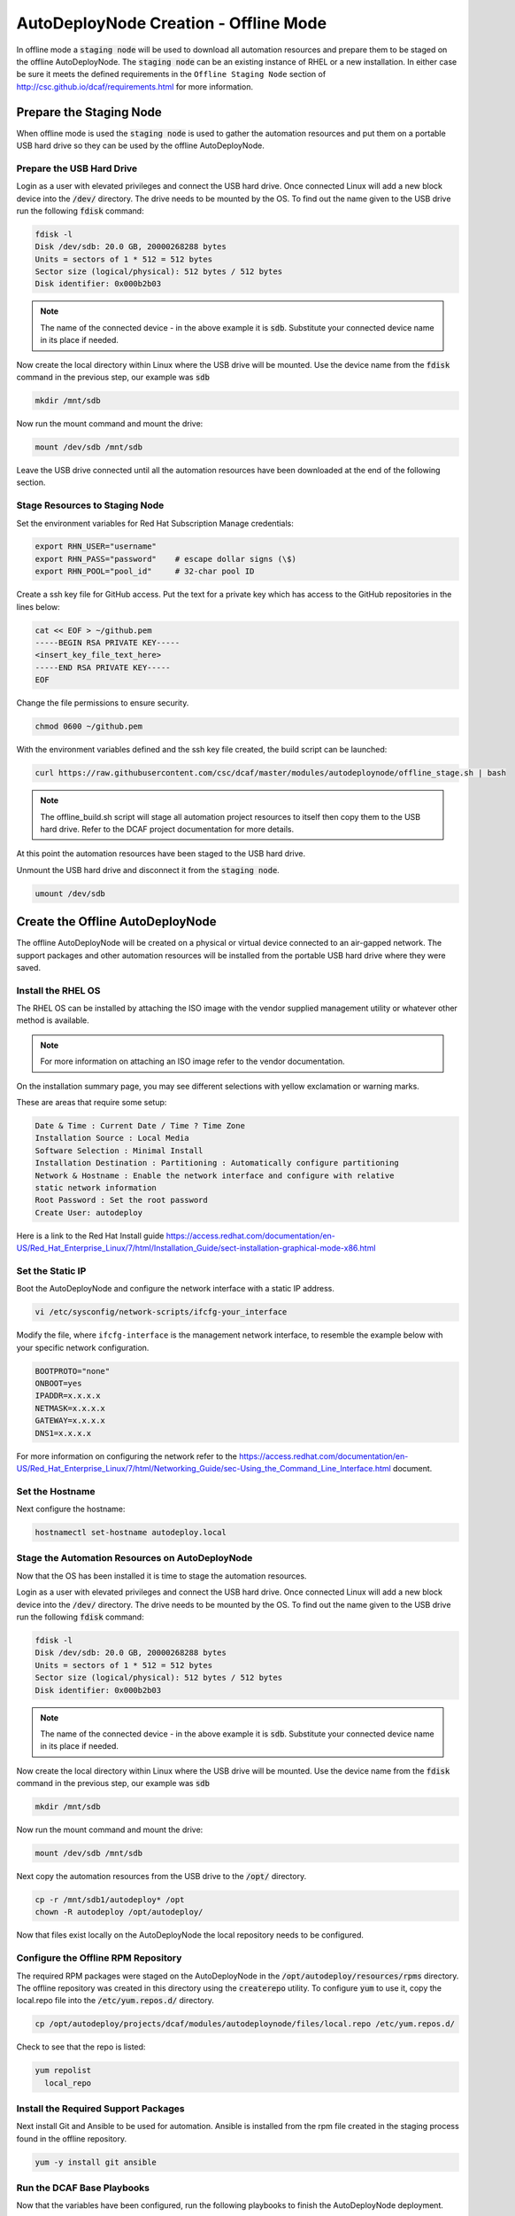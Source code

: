 AutoDeployNode Creation - Offline Mode
======================================

In offline mode a :code:`staging node` will be used to download all automation
resources and prepare them to be staged on the offline AutoDeployNode. The
:code:`staging node` can be an existing instance of RHEL or a new installation.
In either case be sure it meets the defined requirements in the ``Offline Staging Node``
section of http://csc.github.io/dcaf/requirements.html for more information.

Prepare the Staging Node
------------------------

When offline mode is used the :code:`staging node` is used to gather the automation
resources and put them on a portable USB hard drive so they can be used by the
offline AutoDeployNode.

Prepare the USB Hard Drive
~~~~~~~~~~~~~~~~~~~~~~~~~~

Login as a user with elevated privileges and connect the USB hard drive. Once
connected Linux will add a new block device into the :code:`/dev/` directory. The
drive needs to be mounted by the OS. To find out the name given to the USB drive
run the following :code:`fdisk` command:

.. code-block:: bash

    fdisk -l
    Disk /dev/sdb: 20.0 GB, 20000268288 bytes
    Units = sectors of 1 * 512 = 512 bytes
    Sector size (logical/physical): 512 bytes / 512 bytes
    Disk identifier: 0x000b2b03

.. note::

    The name of the connected device - in the above example it is :code:`sdb`.
    Substitute your connected device name in its place if needed.

Now create the local directory within Linux where the USB drive will be mounted.
Use the device name from the :code:`fdisk` command in the previous step, our
example was :code:`sdb`

.. code-block:: bash

    mkdir /mnt/sdb

Now run the mount command and mount the drive:

.. code-block:: bash

    mount /dev/sdb /mnt/sdb

Leave the USB drive connected until all the automation resources have been
downloaded at the end of the following section.

Stage Resources to Staging Node
~~~~~~~~~~~~~~~~~~~~~~~~~~~~~~~

Set the environment variables for Red Hat Subscription Manage credentials:
​

.. code-block:: bash

    export RHN_USER="username"
    export RHN_PASS="password"    # escape dollar signs (\$)
    export RHN_POOL="pool_id"     # 32-char pool ID

Create a ssh key file for GitHub access.  Put the text for a private key which
has access to the GitHub repositories in the lines below:

.. code-block:: bash

    cat << EOF > ~/github.pem
    -----BEGIN RSA PRIVATE KEY-----
    <insert_key_file_text_here>
    -----END RSA PRIVATE KEY-----
    EOF

Change the file permissions to ensure security.

.. code-block:: bash

    chmod 0600 ~/github.pem

With the environment variables defined and the ssh key file created, the build
script can be launched:
​

.. code-block:: bash

    curl https://raw.githubusercontent.com/csc/dcaf/master/modules/autodeploynode/offline_stage.sh | bash​

.. note::

    The offline_build.sh script will stage all automation project resources to
    itself then copy them to the USB hard drive. Refer to the DCAF project
    documentation for more details.

At this point the automation resources have been staged to the USB hard drive.

Unmount the USB hard drive and disconnect it from the :code:`staging node`.

.. code-block:: bash

    umount /dev/sdb

Create the Offline AutoDeployNode
---------------------------------

The offline AutoDeployNode will be created on a physical or virtual device connected
to an air-gapped network. The support packages and other automation resources will
be installed from the portable USB hard drive where they were saved.

Install the RHEL OS
~~~~~~~~~~~~~~~~~~~

The RHEL OS can be installed by attaching the ISO image with the vendor supplied
management utility or whatever other method is available.

.. note::

    For more information on attaching an ISO image refer to the vendor documentation.

On the installation summary page, you may see different selections with yellow
exclamation or warning marks.

These are areas that require some setup:

.. code-block:: bash

   Date & Time : Current Date / Time ? Time Zone
   Installation Source : Local Media
   Software Selection : Minimal Install
   Installation Destination : Partitioning : Automatically configure partitioning
   Network & Hostname : Enable the network interface and configure with relative
   static network information
   Root Password : Set the root password
   Create User: autodeploy

Here is a link to the Red Hat Install guide https://access.redhat.com/documentation/en-US/Red_Hat_Enterprise_Linux/7/html/Installation_Guide/sect-installation-graphical-mode-x86.html

Set the Static IP
~~~~~~~~~~~~~~~~~

Boot the AutoDeployNode and configure the network interface with a static IP address.

.. code-block:: bash

    vi /etc/sysconfig/network-scripts/ifcfg-your_interface

Modify the file, where ``ifcfg-interface`` is the management network interface, to
resemble the example below with your specific network configuration.

.. code-block:: bash

    BOOTPROTO="none"
    ONBOOT=yes
    IPADDR=x.x.x.x
    NETMASK=x.x.x.x
    GATEWAY=x.x.x.x
    DNS1=x.x.x.x

For more information on configuring the network refer to the  https://access.redhat.com/documentation/en-US/Red_Hat_Enterprise_Linux/7/html/Networking_Guide/sec-Using_the_Command_Line_Interface.html document.

Set the Hostname
~~~~~~~~~~~~~~~~

Next configure the hostname:

.. code-block:: bash

    hostnamectl set-hostname autodeploy.local

Stage the Automation Resources on AutoDeployNode
~~~~~~~~~~~~~~~~~~~~~~~~~~~~~~~~~~~~~~~~~~~~~~~~

Now that the OS has been installed it is time to stage the automation resources.

Login as a user with elevated privileges and connect the USB hard drive. Once
connected Linux will add a new block device into the :code:`/dev/` directory. The
drive needs to be mounted by the OS. To find out the name given to the USB drive
run the following :code:`fdisk` command:

.. code-block:: bash

    fdisk -l
    Disk /dev/sdb: 20.0 GB, 20000268288 bytes
    Units = sectors of 1 * 512 = 512 bytes
    Sector size (logical/physical): 512 bytes / 512 bytes
    Disk identifier: 0x000b2b03

.. note::

    The name of the connected device - in the above example it is :code:`sdb`.
    Substitute your connected device name in its place if needed.

Now create the local directory within Linux where the USB drive will be mounted.
Use the device name from the :code:`fdisk` command in the previous step, our example
was :code:`sdb`

.. code-block:: bash

    mkdir /mnt/sdb

Now run the mount command and mount the drive:

.. code-block:: bash

    mount /dev/sdb /mnt/sdb

Next copy the automation resources from the USB drive to the :code:`/opt/` directory.

.. code-block:: bash

    cp -r /mnt/sdb1/autodeploy* /opt
    chown -R autodeploy /opt/autodeploy/

Now that files exist locally on the AutoDeployNode the local repository needs to
be configured.

Configure the Offline RPM Repository
~~~~~~~~~~~~~~~~~~~~~~~~~~~~~~~~~~~~

The required RPM packages were staged on the AutoDeployNode in the
:code:`/opt/autodeploy/resources/rpms` directory. The offline repository was
created in this directory using the :code:`createrepo` utility. To configure
:code:`yum` to use it, copy the local.repo file into the :code:`/etc/yum.repos.d/`
directory.

.. code-block:: bash

    cp /opt/autodeploy/projects/dcaf/modules/autodeploynode/files/local.repo /etc/yum.repos.d/

Check to see that the repo is listed:

.. code-block:: bash

    yum repolist
      local_repo

Install the Required Support Packages
~~~~~~~~~~~~~~~~~~~~~~~~~~~~~~~~~~~~~

Next install Git and Ansible to be used for automation. Ansible is installed from
the rpm file created in the staging process found in the offline repository.

.. code-block:: bash

    yum -y install git ansible

Run the DCAF Base Playbooks
~~~~~~~~~~~~~~~~~~~~~~~~~~~

Now that the variables have been configured, run the following playbooks to
finish the AutoDeployNode deployment.

.. code-block:: bash

    cd /opt/autodeploy/projects/dcaf/modules/autodeploynode
    ansible-playbook main.yml

The :code:`main.yml` playbook will also run the :code:`site_docker.yml` and
:code:`site_discovery.yml` playbooks.

The :code:`site_docker.yml` playbook will start the Hanlon Docker environment.
First it will clean up any existing containers. Then it will start the Mongo,
Hanlon Server and TFTP Server containers.

The :code:`site_discovery.yml` playbook will configure the DHCP service and
prepare the Hanlon Server for the bare metal OS deployment.

At this point the AutoDeployNode has been configured and is ready to start using
for automation.

